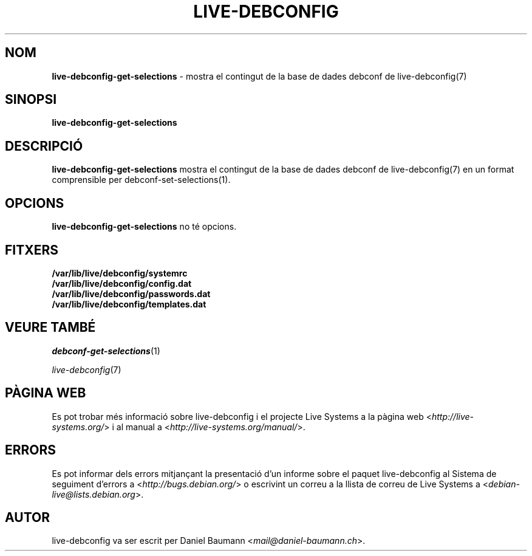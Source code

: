 .\" live-debconfig(7) - System Configuration Scripts
.\" Copyright (C) 2006-2013 Daniel Baumann <mail@daniel-baumann.ch>
.\"
.\" This program comes with ABSOLUTELY NO WARRANTY; for details see COPYING.
.\" This is free software, and you are welcome to redistribute it
.\" under certain conditions; see COPYING for details.
.\"
.\"
.\"*******************************************************************
.\"
.\" This file was generated with po4a. Translate the source file.
.\"
.\"*******************************************************************
.TH LIVE\-DEBCONFIG 1 19.04.2013 4.0~a21\-1 "Projecte Live Systems"

.SH NOM
\fBlive\-debconfig\-get\-selections\fP \- mostra el contingut de la base de dades
debconf de live\-debconfig(7)

.SH SINOPSI
\fBlive\-debconfig\-get\-selections\fP

.SH DESCRIPCIÓ
\fBlive\-debconfig\-get\-selections\fP mostra el contingut de la base de dades
debconf de live\-debconfig(7) en un format comprensible per
debconf\-set\-selections(1).

.SH OPCIONS
\fBlive\-debconfig\-get\-selections\fP no té opcions.

.SH FITXERS
.IP \fB/var/lib/live/debconfig/systemrc\fP 4
.IP \fB/var/lib/live/debconfig/config.dat\fP 4
.IP \fB/var/lib/live/debconfig/passwords.dat\fP 4
.IP \fB/var/lib/live/debconfig/templates.dat\fP 4

.SH "VEURE TAMBÉ"
\fIdebconf\-get\-selections\fP(1)
.PP
\fIlive\-debconfig\fP(7)

.SH "PÀGINA WEB"
Es pot trobar més informació sobre live\-debconfig i el projecte Live Systems
a la pàgina web <\fIhttp://live\-systems.org/\fP> i al manual a
<\fIhttp://live\-systems.org/manual/\fP>.

.SH ERRORS
Es pot informar dels errors mitjançant la presentació d'un informe sobre el
paquet live\-debconfig al Sistema de seguiment d'errors a
<\fIhttp://bugs.debian.org/\fP> o escrivint un correu a la llista de
correu de Live Systems a <\fIdebian\-live@lists.debian.org\fP>.

.SH AUTOR
live\-debconfig va ser escrit per Daniel Baumann
<\fImail@daniel\-baumann.ch\fP>.
